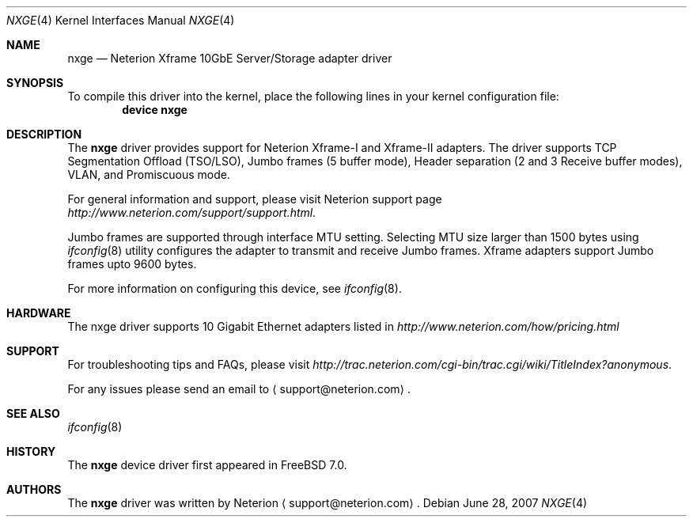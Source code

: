.\" Copyright (c) 2007, Neterion Inc
.\" All rights reserved.
.\"
.\" Redistribution and use in source and binary forms, with or without
.\" modification, are permitted provided that the following conditions
.\" are met:
.\" 1. Redistributions of source code must retain the above copyright
.\"    notice, this list of conditions and the following disclaimer as
.\"    the first lines of this file unmodified.
.\" 2. Redistributions in binary form must reproduce the above copyright
.\"    notice, this list of conditions and the following disclaimer in the
.\"    documentation and/or other materials provided with the distribution.
.\"
.\" THIS SOFTWARE IS PROVIDED BY THE AUTHOR ``AS IS'' AND ANY EXPRESS OR
.\" IMPLIED WARRANTIES, INCLUDING, BUT NOT LIMITED TO, THE IMPLIED WARRANTIES
.\" OF MERCHANTABILITY AND FITNESS FOR A PARTICULAR PURPOSE ARE DISCLAIMED.
.\" IN NO EVENT SHALL THE AUTHOR BE LIABLE FOR ANY DIRECT, INDIRECT,
.\" INCIDENTAL, SPECIAL, EXEMPLARY, OR CONSEQUENTIAL DAMAGES (INCLUDING, BUT
.\" NOT LIMITED TO, PROCUREMENT OF SUBSTITUTE GOODS OR SERVICES; LOSS OF USE,
.\" DATA, OR PROFITS; OR BUSINESS INTERRUPTION) HOWEVER CAUSED AND ON ANY
.\" THEORY OF LIABILITY, WHETHER IN CONTRACT, STRICT LIABILITY, OR TORT
.\" (INCLUDING NEGLIGENCE OR OTHERWISE) ARISING IN ANY WAY OUT OF THE USE OF
.\" THIS SOFTWARE, EVEN IF ADVISED OF THE POSSIBILITY OF SUCH DAMAGE.
.\"
.\" $FreeBSD$
.\"
.Dd June 28, 2007
.Dt NXGE 4
.Os
.Sh NAME
.Nm nxge
.Nd "Neterion Xframe 10GbE Server/Storage adapter driver"
.Sh SYNOPSIS
To compile this driver into the kernel, place the following lines in your kernel configuration file:
.Cd "device nxge"
.Ed
.Pp
.Ed
.Sh DESCRIPTION
The
.Nm
driver provides support for Neterion Xframe-I and Xframe-II adapters. The driver supports TCP Segmentation Offload (TSO/LSO), Jumbo frames (5 buffer mode), Header separation (2 and 3 Receive buffer modes), VLAN, and Promiscuous mode.
.Pp
.Pp
For general information and support, please visit Neterion support page
.Pa http://www.neterion.com/support/support.html.
.Pp
.Pp
Jumbo frames are supported through interface MTU setting. Selecting MTU size larger than 1500 bytes using 
.Xr ifconfig 8
utility configures the adapter to transmit and receive Jumbo frames. Xframe adapters support Jumbo frames upto 9600 bytes.
.Pp
.Pp
For more information on configuring this device, see
.Xr ifconfig 8 .
.Sh HARDWARE
The nxge driver supports 10 Gigabit Ethernet adapters listed in 
.Pa http://www.neterion.com/how/pricing.html
.Pp
.El
.Sh SUPPORT
For troubleshooting tips and FAQs, please visit
.Pa http://trac.neterion.com/cgi-bin/trac.cgi/wiki/TitleIndex?anonymous .
.Pp
For any issues please send an email to 
.Aq support@neterion.com .
.Sh SEE ALSO
.Xr ifconfig 8
.Sh HISTORY
The
.Nm
device driver first appeared in
.Fx 7.0 .
.Sh AUTHORS
The
.Nm
driver was written by
.An Neterion
.Aq support@neterion.com .

